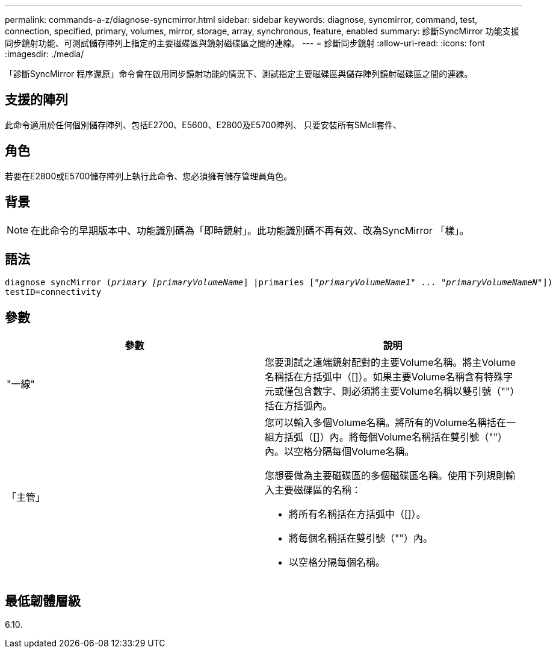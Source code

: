 ---
permalink: commands-a-z/diagnose-syncmirror.html 
sidebar: sidebar 
keywords: diagnose, syncmirror, command, test, connection, specified, primary, volumes, mirror, storage, array, synchronous, feature, enabled 
summary: 診斷SyncMirror 功能支援同步鏡射功能、可測試儲存陣列上指定的主要磁碟區與鏡射磁碟區之間的連線。 
---
= 診斷同步鏡射
:allow-uri-read: 
:icons: font
:imagesdir: ./media/


[role="lead"]
「診斷SyncMirror 程序還原」命令會在啟用同步鏡射功能的情況下、測試指定主要磁碟區與儲存陣列鏡射磁碟區之間的連線。



== 支援的陣列

此命令適用於任何個別儲存陣列、包括E2700、E5600、E2800及E5700陣列、 只要安裝所有SMcli套件、



== 角色

若要在E2800或E5700儲存陣列上執行此命令、您必須擁有儲存管理員角色。



== 背景

[NOTE]
====
在此命令的早期版本中、功能識別碼為「即時鏡射」。此功能識別碼不再有效、改為SyncMirror 「樣」。

====


== 語法

[listing, subs="+macros"]
----
pass:quotes[diagnose syncMirror (_primary [primaryVolumeName_]] |pass:quotes[primaries ["_primaryVolumeName1_]" ... pass:quotes[_"primaryVolumeNameN"_]])
testID=connectivity
----


== 參數

[cols="2*"]
|===
| 參數 | 說明 


 a| 
"一線"
 a| 
您要測試之遠端鏡射配對的主要Volume名稱。將主Volume名稱括在方括弧中（[]）。如果主要Volume名稱含有特殊字元或僅包含數字、則必須將主要Volume名稱以雙引號（""）括在方括弧內。



 a| 
「主管」
 a| 
您可以輸入多個Volume名稱。將所有的Volume名稱括在一組方括弧（[]）內。將每個Volume名稱括在雙引號（""）內。以空格分隔每個Volume名稱。

您想要做為主要磁碟區的多個磁碟區名稱。使用下列規則輸入主要磁碟區的名稱：

* 將所有名稱括在方括弧中（[]）。
* 將每個名稱括在雙引號（""）內。
* 以空格分隔每個名稱。


|===


== 最低韌體層級

6.10.
